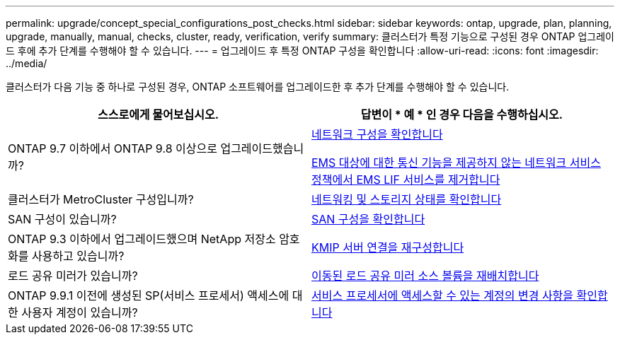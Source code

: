 ---
permalink: upgrade/concept_special_configurations_post_checks.html 
sidebar: sidebar 
keywords: ontap, upgrade, plan, planning, upgrade, manually, manual, checks, cluster, ready, verification, verify 
summary: 클러스터가 특정 기능으로 구성된 경우 ONTAP 업그레이드 후에 추가 단계를 수행해야 할 수 있습니다. 
---
= 업그레이드 후 특정 ONTAP 구성을 확인합니다
:allow-uri-read: 
:icons: font
:imagesdir: ../media/


[role="lead"]
클러스터가 다음 기능 중 하나로 구성된 경우, ONTAP 소프트웨어를 업그레이드한 후 추가 단계를 수행해야 할 수 있습니다.

[cols="2*"]
|===
| 스스로에게 물어보십시오. | 답변이 * 예 * 인 경우 다음을 수행하십시오. 


| ONTAP 9.7 이하에서 ONTAP 9.8 이상으로 업그레이드했습니까? | xref:../networking/verify_your_network_configuration.html[네트워크 구성을 확인합니다]

xref:remove-ems-lif-service-task.html[EMS 대상에 대한 통신 기능을 제공하지 않는 네트워크 서비스 정책에서 EMS LIF 서비스를 제거합니다] 


| 클러스터가 MetroCluster 구성입니까? | xref:task_verifying_the_networking_and_storage_status_for_metrocluster_post_upgrade.html[네트워킹 및 스토리지 상태를 확인합니다] 


| SAN 구성이 있습니까? | xref:task_verifying_the_san_configuration_after_an_upgrade.html[SAN 구성을 확인합니다] 


| ONTAP 9.3 이하에서 업그레이드했으며 NetApp 저장소 암호화를 사용하고 있습니까? | xref:task_reconfiguring_kmip_servers_connections_after_upgrading_to_ontap_9_3_or_later.html[KMIP 서버 연결을 재구성합니다] 


| 로드 공유 미러가 있습니까? | xref:task_relocating_moved_load_sharing_mirror_source_volumes.html[이동된 로드 공유 미러 소스 볼륨을 재배치합니다] 


| ONTAP 9.9.1 이전에 생성된 SP(서비스 프로세서) 액세스에 대한 사용자 계정이 있습니까? | xref:sp-user-accounts-change-concept.html[서비스 프로세서에 액세스할 수 있는 계정의 변경 사항을 확인합니다] 
|===